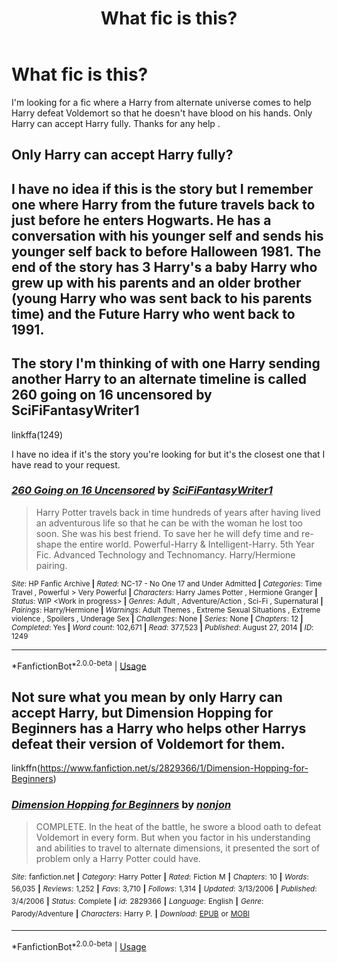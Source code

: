 #+TITLE: What fic is this?

* What fic is this?
:PROPERTIES:
:Author: AdmirableExtension4
:Score: 3
:DateUnix: 1592222021.0
:DateShort: 2020-Jun-15
:END:
I'm looking for a fic where a Harry from alternate universe comes to help Harry defeat Voldemort so that he doesn't have blood on his hands. Only Harry can accept Harry fully. Thanks for any help .


** Only Harry can accept Harry fully?
:PROPERTIES:
:Author: Vercalos
:Score: 2
:DateUnix: 1592222694.0
:DateShort: 2020-Jun-15
:END:


** I have no idea if this is the story but I remember one where Harry from the future travels back to just before he enters Hogwarts. He has a conversation with his younger self and sends his younger self back to before Halloween 1981. The end of the story has 3 Harry's a baby Harry who grew up with his parents and an older brother (young Harry who was sent back to his parents time) and the Future Harry who went back to 1991.
:PROPERTIES:
:Author: reddog44mag
:Score: 1
:DateUnix: 1592233205.0
:DateShort: 2020-Jun-15
:END:


** The story I'm thinking of with one Harry sending another Harry to an alternate timeline is called 260 going on 16 uncensored by SciFiFantasyWriter1

linkffa(1249)

I have no idea if it's the story you're looking for but it's the closest one that I have read to your request.
:PROPERTIES:
:Author: reddog44mag
:Score: 1
:DateUnix: 1592233526.0
:DateShort: 2020-Jun-15
:END:

*** [[http://www.hpfanficarchive.com/stories/viewstory.php?sid=1249][*/260 Going on 16 Uncensored/*]] by [[http://www.hpfanficarchive.com/stories/viewuser.php?uid=9510][/SciFiFantasyWriter1/]]

#+begin_quote
  Harry Potter travels back in time hundreds of years after having lived an adventurous life so that he can be with the woman he lost too soon. She was his best friend. To save her he will defy time and re-shape the entire world. Powerful-Harry & Intelligent-Harry. 5th Year Fic. Advanced Technology and Technomancy. Harry/Hermione pairing.
#+end_quote

^{/Site/: HP Fanfic Archive *|* /Rated/: NC-17 - No One 17 and Under Admitted *|* /Categories/: Time Travel , Powerful > Very Powerful *|* /Characters/: Harry James Potter , Hermione Granger *|* /Status/: WIP <Work in progress> *|* /Genres/: Adult , Adventure/Action , Sci-Fi , Supernatural *|* /Pairings/: Harry/Hermione *|* /Warnings/: Adult Themes , Extreme Sexual Situations , Extreme violence , Spoilers , Underage Sex *|* /Challenges/: None *|* /Series/: None *|* /Chapters/: 12 *|* /Completed/: Yes *|* /Word count/: 102,671 *|* /Read/: 377,523 *|* /Published/: August 27, 2014 *|* /ID/: 1249}

--------------

*FanfictionBot*^{2.0.0-beta} | [[https://github.com/tusing/reddit-ffn-bot/wiki/Usage][Usage]]
:PROPERTIES:
:Author: FanfictionBot
:Score: 1
:DateUnix: 1592233542.0
:DateShort: 2020-Jun-15
:END:


** Not sure what you mean by only Harry can accept Harry, but Dimension Hopping for Beginners has a Harry who helps other Harrys defeat their version of Voldemort for them.

linkffn([[https://www.fanfiction.net/s/2829366/1/Dimension-Hopping-for-Beginners]])
:PROPERTIES:
:Author: Efficient_Assistant
:Score: 1
:DateUnix: 1592280353.0
:DateShort: 2020-Jun-16
:END:

*** [[https://www.fanfiction.net/s/2829366/1/][*/Dimension Hopping for Beginners/*]] by [[https://www.fanfiction.net/u/649528/nonjon][/nonjon/]]

#+begin_quote
  COMPLETE. In the heat of the battle, he swore a blood oath to defeat Voldemort in every form. But when you factor in his understanding and abilities to travel to alternate dimensions, it presented the sort of problem only a Harry Potter could have.
#+end_quote

^{/Site/:} ^{fanfiction.net} ^{*|*} ^{/Category/:} ^{Harry} ^{Potter} ^{*|*} ^{/Rated/:} ^{Fiction} ^{M} ^{*|*} ^{/Chapters/:} ^{10} ^{*|*} ^{/Words/:} ^{56,035} ^{*|*} ^{/Reviews/:} ^{1,252} ^{*|*} ^{/Favs/:} ^{3,710} ^{*|*} ^{/Follows/:} ^{1,314} ^{*|*} ^{/Updated/:} ^{3/13/2006} ^{*|*} ^{/Published/:} ^{3/4/2006} ^{*|*} ^{/Status/:} ^{Complete} ^{*|*} ^{/id/:} ^{2829366} ^{*|*} ^{/Language/:} ^{English} ^{*|*} ^{/Genre/:} ^{Parody/Adventure} ^{*|*} ^{/Characters/:} ^{Harry} ^{P.} ^{*|*} ^{/Download/:} ^{[[http://www.ff2ebook.com/old/ffn-bot/index.php?id=2829366&source=ff&filetype=epub][EPUB]]} ^{or} ^{[[http://www.ff2ebook.com/old/ffn-bot/index.php?id=2829366&source=ff&filetype=mobi][MOBI]]}

--------------

*FanfictionBot*^{2.0.0-beta} | [[https://github.com/tusing/reddit-ffn-bot/wiki/Usage][Usage]]
:PROPERTIES:
:Author: FanfictionBot
:Score: 1
:DateUnix: 1592280371.0
:DateShort: 2020-Jun-16
:END:
